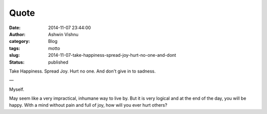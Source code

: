 Quote
#####
:date: 2014-11-07 23:44:00
:author: Ashwin Vishnu
:category: Blog
:tags: motto
:slug: 2014-11-07-take-happiness-spread-joy-hurt-no-one-and-dont
:status: published

Take Happiness. Spread Joy. Hurt no one. And don't give in to sadness.

—

Myself.

.. raw:: html

   </p>

May seem like a very impractical, inhumane way to live by. But it is very logical and at the end of the day, you will be happy. With a mind without pain and full of joy, how will you ever hurt others?

.. raw:: html

   </p>

.. raw:: html

   </p>
